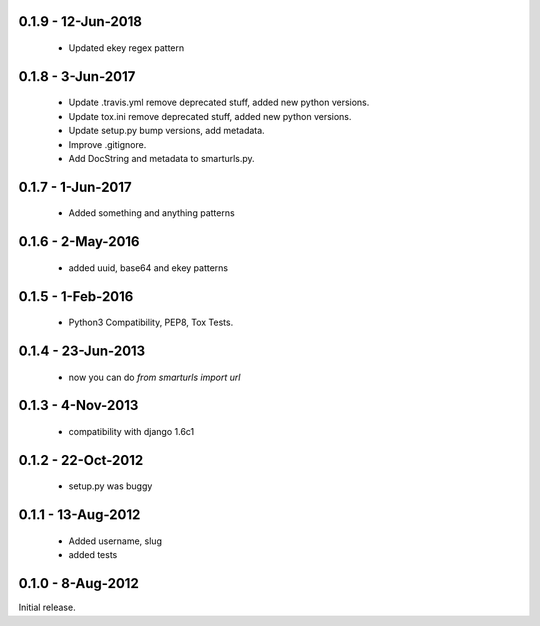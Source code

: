 0.1.9 - 12-Jun-2018
==================

 * Updated ekey regex pattern

0.1.8 - 3-Jun-2017
==================

 * Update .travis.yml remove deprecated stuff, added new python versions.
 * Update tox.ini remove deprecated stuff, added new python versions.
 * Update setup.py bump versions, add metadata.
 * Improve .gitignore.
 * Add DocString and metadata to smarturls.py.

0.1.7 - 1-Jun-2017
==================

 * Added something and anything patterns

0.1.6 - 2-May-2016
==================

 * added uuid, base64 and ekey patterns

0.1.5 - 1-Feb-2016
==================

 * Python3 Compatibility, PEP8, Tox Tests.

0.1.4 - 23-Jun-2013
===================

 * now you can do `from smarturls import url`

0.1.3 - 4-Nov-2013
==================

 * compatibility with django 1.6c1

0.1.2 - 22-Oct-2012
===================

 * setup.py was buggy

0.1.1 - 13-Aug-2012
===================

 * Added username, slug
 * added tests

0.1.0 - 8-Aug-2012
==================

Initial release.
